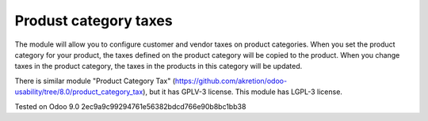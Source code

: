 Produst category taxes
================================================================

The module will allow you to configure customer and vendor taxes on product categories. 
When you set the product category for your product, the taxes defined on the product category will be copied to the product.
When you change taxes in the product category, the taxes in the products in this category will be updated. 

There is similar module "Product Category Tax" (https://github.com/akretion/odoo-usability/tree/8.0/product_category_tax), but it has GPLV-3 license. 
This module has LGPL-3 license.


Tested on Odoo 9.0 2ec9a9c99294761e56382bdcd766e90b8bc1bb38
